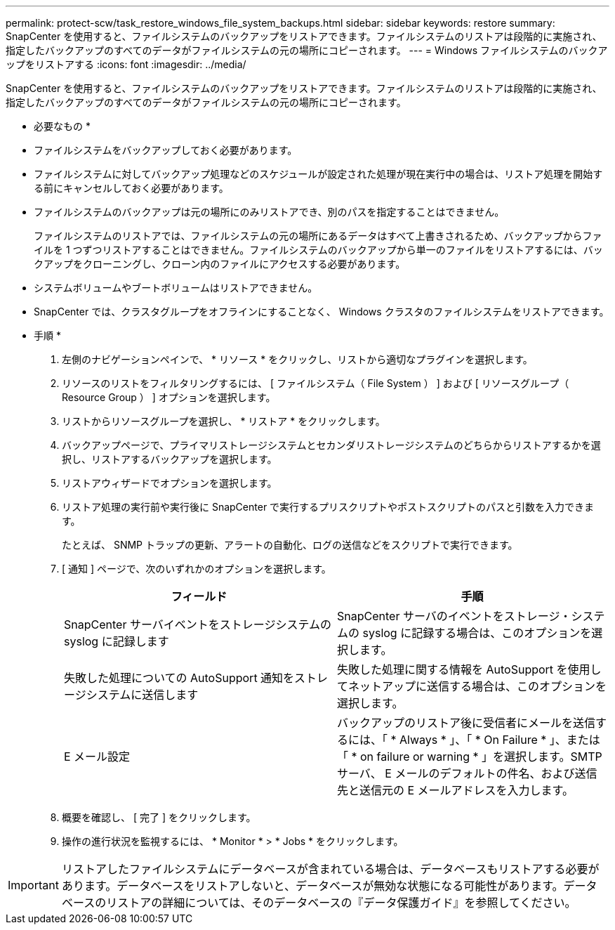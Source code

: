 ---
permalink: protect-scw/task_restore_windows_file_system_backups.html 
sidebar: sidebar 
keywords: restore 
summary: SnapCenter を使用すると、ファイルシステムのバックアップをリストアできます。ファイルシステムのリストアは段階的に実施され、指定したバックアップのすべてのデータがファイルシステムの元の場所にコピーされます。 
---
= Windows ファイルシステムのバックアップをリストアする
:icons: font
:imagesdir: ../media/


[role="lead"]
SnapCenter を使用すると、ファイルシステムのバックアップをリストアできます。ファイルシステムのリストアは段階的に実施され、指定したバックアップのすべてのデータがファイルシステムの元の場所にコピーされます。

* 必要なもの *

* ファイルシステムをバックアップしておく必要があります。
* ファイルシステムに対してバックアップ処理などのスケジュールが設定された処理が現在実行中の場合は、リストア処理を開始する前にキャンセルしておく必要があります。
* ファイルシステムのバックアップは元の場所にのみリストアでき、別のパスを指定することはできません。
+
ファイルシステムのリストアでは、ファイルシステムの元の場所にあるデータはすべて上書きされるため、バックアップからファイルを 1 つずつリストアすることはできません。ファイルシステムのバックアップから単一のファイルをリストアするには、バックアップをクローニングし、クローン内のファイルにアクセスする必要があります。

* システムボリュームやブートボリュームはリストアできません。
* SnapCenter では、クラスタグループをオフラインにすることなく、 Windows クラスタのファイルシステムをリストアできます。


* 手順 *

. 左側のナビゲーションペインで、 * リソース * をクリックし、リストから適切なプラグインを選択します。
. リソースのリストをフィルタリングするには、 [ ファイルシステム（ File System ） ] および [ リソースグループ（ Resource Group ） ] オプションを選択します。
. リストからリソースグループを選択し、 * リストア * をクリックします。
. バックアップページで、プライマリストレージシステムとセカンダリストレージシステムのどちらからリストアするかを選択し、リストアするバックアップを選択します。
. リストアウィザードでオプションを選択します。
. リストア処理の実行前や実行後に SnapCenter で実行するプリスクリプトやポストスクリプトのパスと引数を入力できます。
+
たとえば、 SNMP トラップの更新、アラートの自動化、ログの送信などをスクリプトで実行できます。

. [ 通知 ] ページで、次のいずれかのオプションを選択します。
+
|===
| フィールド | 手順 


 a| 
SnapCenter サーバイベントをストレージシステムの syslog に記録します
 a| 
SnapCenter サーバのイベントをストレージ・システムの syslog に記録する場合は、このオプションを選択します。



 a| 
失敗した処理についての AutoSupport 通知をストレージシステムに送信します
 a| 
失敗した処理に関する情報を AutoSupport を使用してネットアップに送信する場合は、このオプションを選択します。



 a| 
E メール設定
 a| 
バックアップのリストア後に受信者にメールを送信するには、「 * Always * 」、「 * On Failure * 」、または「 * on failure or warning * 」を選択します。SMTP サーバ、 E メールのデフォルトの件名、および送信先と送信元の E メールアドレスを入力します。

|===
. 概要を確認し、 [ 完了 ] をクリックします。
. 操作の進行状況を監視するには、 * Monitor * > * Jobs * をクリックします。



IMPORTANT: リストアしたファイルシステムにデータベースが含まれている場合は、データベースもリストアする必要があります。データベースをリストアしないと、データベースが無効な状態になる可能性があります。データベースのリストアの詳細については、そのデータベースの『データ保護ガイド』を参照してください。
